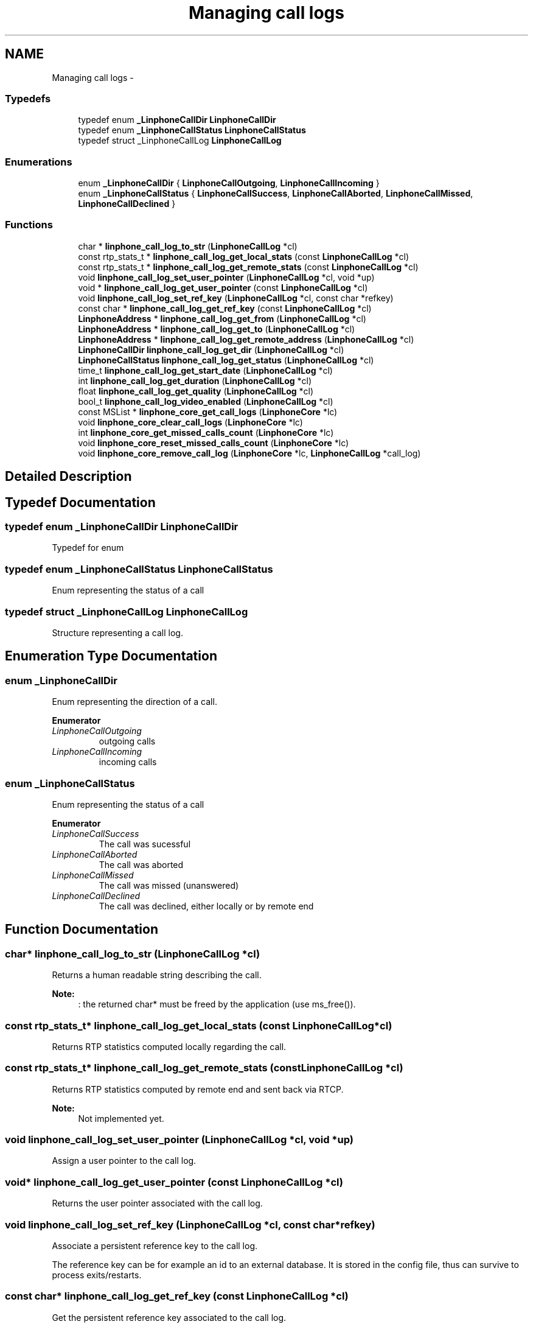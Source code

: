 .TH "Managing call logs" 3 "Fri May 2 2014" "Version 3.7.0" "liblinphone" \" -*- nroff -*-
.ad l
.nh
.SH NAME
Managing call logs \- 
.SS "Typedefs"

.in +1c
.ti -1c
.RI "typedef enum \fB_LinphoneCallDir\fP \fBLinphoneCallDir\fP"
.br
.ti -1c
.RI "typedef enum \fB_LinphoneCallStatus\fP \fBLinphoneCallStatus\fP"
.br
.ti -1c
.RI "typedef struct _LinphoneCallLog \fBLinphoneCallLog\fP"
.br
.in -1c
.SS "Enumerations"

.in +1c
.ti -1c
.RI "enum \fB_LinphoneCallDir\fP { \fBLinphoneCallOutgoing\fP, \fBLinphoneCallIncoming\fP }"
.br
.ti -1c
.RI "enum \fB_LinphoneCallStatus\fP { \fBLinphoneCallSuccess\fP, \fBLinphoneCallAborted\fP, \fBLinphoneCallMissed\fP, \fBLinphoneCallDeclined\fP }"
.br
.in -1c
.SS "Functions"

.in +1c
.ti -1c
.RI "char * \fBlinphone_call_log_to_str\fP (\fBLinphoneCallLog\fP *cl)"
.br
.ti -1c
.RI "const rtp_stats_t * \fBlinphone_call_log_get_local_stats\fP (const \fBLinphoneCallLog\fP *cl)"
.br
.ti -1c
.RI "const rtp_stats_t * \fBlinphone_call_log_get_remote_stats\fP (const \fBLinphoneCallLog\fP *cl)"
.br
.ti -1c
.RI "void \fBlinphone_call_log_set_user_pointer\fP (\fBLinphoneCallLog\fP *cl, void *up)"
.br
.ti -1c
.RI "void * \fBlinphone_call_log_get_user_pointer\fP (const \fBLinphoneCallLog\fP *cl)"
.br
.ti -1c
.RI "void \fBlinphone_call_log_set_ref_key\fP (\fBLinphoneCallLog\fP *cl, const char *refkey)"
.br
.ti -1c
.RI "const char * \fBlinphone_call_log_get_ref_key\fP (const \fBLinphoneCallLog\fP *cl)"
.br
.ti -1c
.RI "\fBLinphoneAddress\fP * \fBlinphone_call_log_get_from\fP (\fBLinphoneCallLog\fP *cl)"
.br
.ti -1c
.RI "\fBLinphoneAddress\fP * \fBlinphone_call_log_get_to\fP (\fBLinphoneCallLog\fP *cl)"
.br
.ti -1c
.RI "\fBLinphoneAddress\fP * \fBlinphone_call_log_get_remote_address\fP (\fBLinphoneCallLog\fP *cl)"
.br
.ti -1c
.RI "\fBLinphoneCallDir\fP \fBlinphone_call_log_get_dir\fP (\fBLinphoneCallLog\fP *cl)"
.br
.ti -1c
.RI "\fBLinphoneCallStatus\fP \fBlinphone_call_log_get_status\fP (\fBLinphoneCallLog\fP *cl)"
.br
.ti -1c
.RI "time_t \fBlinphone_call_log_get_start_date\fP (\fBLinphoneCallLog\fP *cl)"
.br
.ti -1c
.RI "int \fBlinphone_call_log_get_duration\fP (\fBLinphoneCallLog\fP *cl)"
.br
.ti -1c
.RI "float \fBlinphone_call_log_get_quality\fP (\fBLinphoneCallLog\fP *cl)"
.br
.ti -1c
.RI "bool_t \fBlinphone_call_log_video_enabled\fP (\fBLinphoneCallLog\fP *cl)"
.br
.ti -1c
.RI "const MSList * \fBlinphone_core_get_call_logs\fP (\fBLinphoneCore\fP *lc)"
.br
.ti -1c
.RI "void \fBlinphone_core_clear_call_logs\fP (\fBLinphoneCore\fP *lc)"
.br
.ti -1c
.RI "int \fBlinphone_core_get_missed_calls_count\fP (\fBLinphoneCore\fP *lc)"
.br
.ti -1c
.RI "void \fBlinphone_core_reset_missed_calls_count\fP (\fBLinphoneCore\fP *lc)"
.br
.ti -1c
.RI "void \fBlinphone_core_remove_call_log\fP (\fBLinphoneCore\fP *lc, \fBLinphoneCallLog\fP *call_log)"
.br
.in -1c
.SH "Detailed Description"
.PP 

.SH "Typedef Documentation"
.PP 
.SS "typedef enum \fB_LinphoneCallDir\fP \fBLinphoneCallDir\fP"
Typedef for enum 
.SS "typedef enum \fB_LinphoneCallStatus\fP  \fBLinphoneCallStatus\fP"
Enum representing the status of a call 
.SS "typedef struct _LinphoneCallLog \fBLinphoneCallLog\fP"
Structure representing a call log\&. 
.SH "Enumeration Type Documentation"
.PP 
.SS "enum \fB_LinphoneCallDir\fP"
Enum representing the direction of a call\&. 
.PP
\fBEnumerator\fP
.in +1c
.TP
\fB\fILinphoneCallOutgoing \fP\fP
outgoing calls 
.TP
\fB\fILinphoneCallIncoming \fP\fP
incoming calls 
.SS "enum \fB_LinphoneCallStatus\fP"
Enum representing the status of a call 
.PP
\fBEnumerator\fP
.in +1c
.TP
\fB\fILinphoneCallSuccess \fP\fP
The call was sucessful 
.TP
\fB\fILinphoneCallAborted \fP\fP
The call was aborted 
.TP
\fB\fILinphoneCallMissed \fP\fP
The call was missed (unanswered) 
.TP
\fB\fILinphoneCallDeclined \fP\fP
The call was declined, either locally or by remote end 
.SH "Function Documentation"
.PP 
.SS "char* linphone_call_log_to_str (\fBLinphoneCallLog\fP *cl)"
Returns a human readable string describing the call\&.
.PP
\fBNote:\fP
.RS 4
: the returned char* must be freed by the application (use ms_free())\&. 
.RE
.PP

.SS "const rtp_stats_t* linphone_call_log_get_local_stats (const \fBLinphoneCallLog\fP *cl)"
Returns RTP statistics computed locally regarding the call\&. 
.SS "const rtp_stats_t* linphone_call_log_get_remote_stats (const \fBLinphoneCallLog\fP *cl)"
Returns RTP statistics computed by remote end and sent back via RTCP\&.
.PP
\fBNote:\fP
.RS 4
Not implemented yet\&. 
.RE
.PP

.SS "void linphone_call_log_set_user_pointer (\fBLinphoneCallLog\fP *cl, void *up)"
Assign a user pointer to the call log\&. 
.SS "void* linphone_call_log_get_user_pointer (const \fBLinphoneCallLog\fP *cl)"
Returns the user pointer associated with the call log\&. 
.SS "void linphone_call_log_set_ref_key (\fBLinphoneCallLog\fP *cl, const char *refkey)"
Associate a persistent reference key to the call log\&.
.PP
The reference key can be for example an id to an external database\&. It is stored in the config file, thus can survive to process exits/restarts\&. 
.SS "const char* linphone_call_log_get_ref_key (const \fBLinphoneCallLog\fP *cl)"
Get the persistent reference key associated to the call log\&.
.PP
The reference key can be for example an id to an external database\&. It is stored in the config file, thus can survive to process exits/restarts\&. 
.SS "\fBLinphoneAddress\fP* linphone_call_log_get_from (\fBLinphoneCallLog\fP *cl)"
Returns origin (ie from) address of the call\&. 
.SS "\fBLinphoneAddress\fP* linphone_call_log_get_to (\fBLinphoneCallLog\fP *cl)"
Returns destination address (ie to) of the call\&. 
.SS "\fBLinphoneAddress\fP* linphone_call_log_get_remote_address (\fBLinphoneCallLog\fP *cl)"
Returns remote address (that is from or to depending on call direction)\&. 
.SS "\fBLinphoneCallDir\fP linphone_call_log_get_dir (\fBLinphoneCallLog\fP *cl)"
Returns the direction of the call\&. 
.SS "\fBLinphoneCallStatus\fP linphone_call_log_get_status (\fBLinphoneCallLog\fP *cl)"
Returns the status of the call\&. 
.SS "time_t linphone_call_log_get_start_date (\fBLinphoneCallLog\fP *cl)"
Returns the start date of the call, expressed as a POSIX time_t\&. 
.SS "int linphone_call_log_get_duration (\fBLinphoneCallLog\fP *cl)"
Returns duration of the call\&. 
.SS "float linphone_call_log_get_quality (\fBLinphoneCallLog\fP *cl)"
Returns overall quality indication of the call\&. 
.SS "bool_t linphone_call_log_video_enabled (\fBLinphoneCallLog\fP *cl)"
return true if video was enabled at the end of the call 
.SS "const MSList* linphone_core_get_call_logs (\fBLinphoneCore\fP *lc)"
Get the list of call logs (past calls)\&. 
.SS "void linphone_core_clear_call_logs (\fBLinphoneCore\fP *lc)"
Erase the call log\&. 
.SS "int linphone_core_get_missed_calls_count (\fBLinphoneCore\fP *lc)"
Get the number of missed calls\&. Once checked, this counter can be reset with \fBlinphone_core_reset_missed_calls_count()\fP\&. 
.PP
\fBParameters:\fP
.RS 4
\fIlc\fP \fBLinphoneCore\fP object\&. 
.RE
.PP
\fBReturns:\fP
.RS 4
The number of missed calls\&. 
.RE
.PP

.SS "void linphone_core_reset_missed_calls_count (\fBLinphoneCore\fP *lc)"
Reset the counter of missed calls\&. 
.PP
\fBParameters:\fP
.RS 4
\fIlc\fP \fBLinphoneCore\fP object\&. 
.RE
.PP

.SS "void linphone_core_remove_call_log (\fBLinphoneCore\fP *lc, \fBLinphoneCallLog\fP *call_log)"
Remove a specific call log from call history list\&. This function destroys the call log object\&. It must not be accessed anymore by the application after calling this function\&. 
.PP
\fBParameters:\fP
.RS 4
\fIlc\fP \fBLinphoneCore\fP object 
.br
\fIcall_log\fP \fBLinphoneCallLog\fP object to remove\&. 
.RE
.PP

.SH "Author"
.PP 
Generated automatically by Doxygen for liblinphone from the source code\&.
